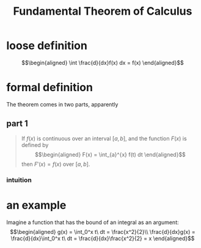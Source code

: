 #+TITLE: Fundamental Theorem of Calculus
* loose definition
  \[\begin{aligned}
  \int \frac{d}{dx}f(x) dx = f(x)
  \end{aligned}\]
* formal definition
  The theorem comes in two parts, apparently
** part 1
   #+begin_quote
   If $f(x)$ is continuous over an interval $[a, b]$, and the function $F(x)$ is defined by
   \[\begin{aligned}
   F(x) = \int_{a}^{x} f(t) dt
   \end{aligned}\]
   then $F'(x) = f(x)$ over $[a, b]$.
   #+end_quote
*** intuition
* an example
  Imagine a function that has the bound of an integral as an argument:
  \[\begin{aligned}
  g(x) = \int_0^x t\ dt = \frac{x^2}{2}\\
  \frac{d}{dx}g(x) = \frac{d}{dx}\int_0^x t\ dt = \frac{d}{dx}\frac{x^2}{2} = x
  \end{aligned}\]
